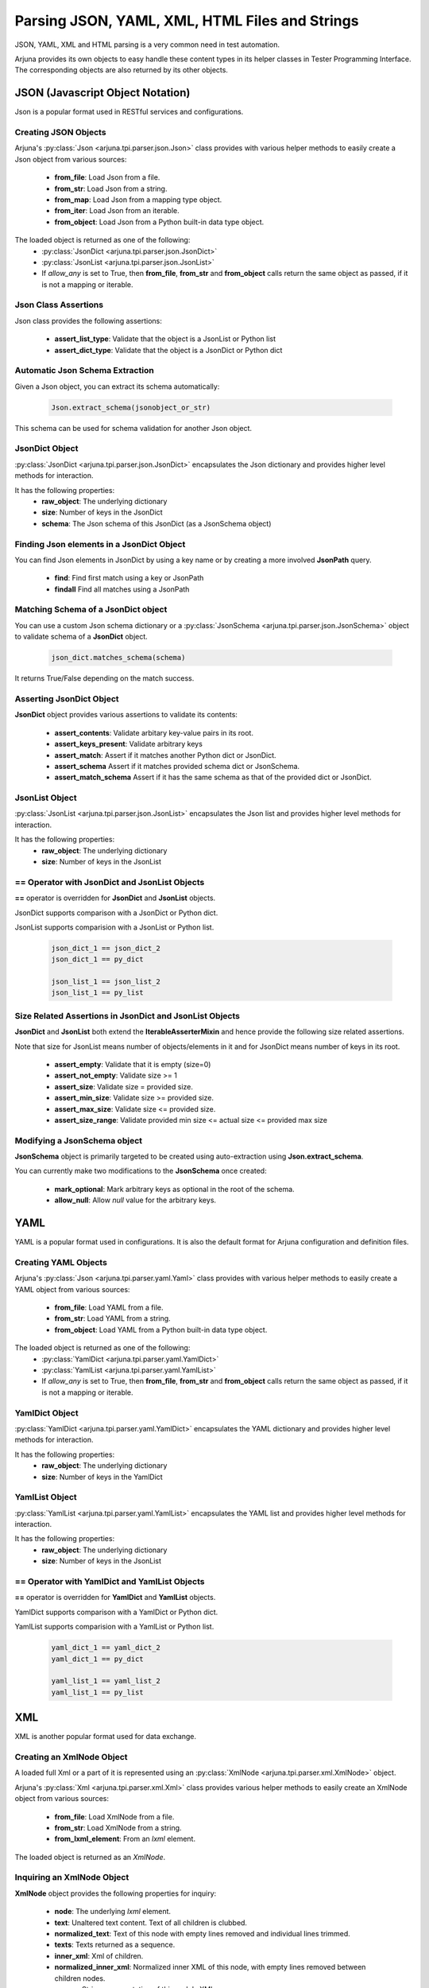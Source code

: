 .. _text_parsing:


Parsing JSON, YAML, XML, HTML Files and Strings
===============================================

JSON, YAML, XML and HTML parsing is a very common need in test automation.

Arjuna provides its own objects to easy handle these content types in its helper classes in Tester Programming Interface. The corresponding objects are also returned by its other objects.


**JSON** (Javascript Object Notation)
-------------------------------------

Json is a popular format used in RESTful services and configurations.

Creating JSON Objects
^^^^^^^^^^^^^^^^^^^^^

Arjuna's :py:class:`Json <arjuna.tpi.parser.json.Json>` class provides with various helper methods to easily create a Json object from various sources:

    * **from_file**: Load Json from a file.
    * **from_str**: Load Json from a string.
    * **from_map**: Load Json from a mapping type object.
    * **from_iter**: Load Json from an iterable.
    * **from_object**: Load Json from a Python built-in data type object.

The loaded object is returned as one of the following:
    * :py:class:`JsonDict <arjuna.tpi.parser.json.JsonDict>`
    * :py:class:`JsonList <arjuna.tpi.parser.json.JsonList>`
    * If `allow_any` is set to True, then **from_file**, **from_str** and **from_object** calls return the same object as passed, if it is not a mapping or iterable.

Json Class Assertions
^^^^^^^^^^^^^^^^^^^^^

Json class provides the following assertions:

    * **assert_list_type**: Validate that the object is a JsonList or Python list
    * **assert_dict_type**: Validate that the object is a JsonDict or Python dict

Automatic Json Schema Extraction
^^^^^^^^^^^^^^^^^^^^^^^^^^^^^^^^

Given a Json object, you can extract its schema automatically:

    .. code-block:: python

        Json.extract_schema(jsonobject_or_str)

This schema can be used for schema validation for another Json object.

**JsonDict** Object
^^^^^^^^^^^^^^^^^^^

:py:class:`JsonDict <arjuna.tpi.parser.json.JsonDict>` encapsulates the Json dictionary and provides higher level methods for interaction.

It has the following properties:
    * **raw_object**: The underlying dictionary
    * **size**: Number of keys in the JsonDict
    * **schema**: The Json schema of this JsonDict (as a JsonSchema object)


Finding Json elements in a **JsonDict** Object
^^^^^^^^^^^^^^^^^^^^^^^^^^^^^^^^^^^^^^^^^^^^^^

You can find Json elements in JsonDict by using a key name or by creating a more involved **JsonPath** query.

    * **find**: Find first match using a key or JsonPath
    * **findall** Find all matches using a JsonPath

Matching Schema of a **JsonDict** object
^^^^^^^^^^^^^^^^^^^^^^^^^^^^^^^^^^^^^^^^

You can use a custom Json schema dictionary or a :py:class:`JsonSchema <arjuna.tpi.parser.json.JsonSchema>` object to validate schema of a **JsonDict** object.

    .. code-block:: python

        json_dict.matches_schema(schema)

It returns True/False depending on the match success.

Asserting **JsonDict** Object
^^^^^^^^^^^^^^^^^^^^^^^^^^^^^

**JsonDict** object provides various assertions to validate its contents:

    * **assert_contents**: Validate arbitary key-value pairs in its root.
    * **assert_keys_present**: Validate arbitrary keys
    * **assert_match**: Assert if it matches another Python dict or JsonDict.
    * **assert_schema** Assert if it matches provided schema dict or JsonSchema.
    * **assert_match_schema** Assert if it has the same schema as that of the provided dict or JsonDict.


**JsonList** Object
^^^^^^^^^^^^^^^^^^^

:py:class:`JsonList <arjuna.tpi.parser.json.JsonList>` encapsulates the Json list and provides higher level methods for interaction.

It has the following properties:
    * **raw_object**: The underlying dictionary
    * **size**: Number of keys in the JsonList


**==** Operator with **JsonDict** and **JsonList** Objects
^^^^^^^^^^^^^^^^^^^^^^^^^^^^^^^^^^^^^^^^^^^^^^^^^^^^^^^^^^

**==** operator is overridden for  **JsonDict** and **JsonList** objects.

JsonDict supports comparison with a JsonDict or Python dict.

JsonList supports comparision with a JsonList or Python list.

    .. code-block:: python

        json_dict_1 == json_dict_2
        json_dict_1 == py_dict

        json_list_1 == json_list_2
        json_list_1 == py_list

Size Related Assertions in **JsonDict** and **JsonList** Objects
^^^^^^^^^^^^^^^^^^^^^^^^^^^^^^^^^^^^^^^^^^^^^^^^^^^^^^^^^^^^^^^^

**JsonDict** and **JsonList** both extend the **IterableAsserterMixin** and hence provide the following size related assertions.

Note that size for JsonList means number of objects/elements in it and for JsonDict means number of keys in its root.

    * **assert_empty**: Validate that it is empty (size=0)
    * **assert_not_empty**: Validate size >= 1
    * **assert_size**: Validate size = provided size.
    * **assert_min_size**: Validate size >= provided size.
    * **assert_max_size**: Validate size <= provided size.
    * **assert_size_range**: Validate provided min size <= actual size <= provided max size

Modifying a **JsonSchema** object
^^^^^^^^^^^^^^^^^^^^^^^^^^^^^^^^^

**JsonSchema** object is primarily targeted to be created using auto-extraction using **Json.extract_schema**.

You can currently make two modifications to the **JsonSchema** once created:

    * **mark_optional**: Mark arbitrary keys as optional in the root of the schema.
    * **allow_null**: Allow `null` value for the arbitrary keys.


**YAML**
--------

YAML is a popular format used in configurations. It is also the default format for Arjuna configuration and definition files.

Creating YAML Objects
^^^^^^^^^^^^^^^^^^^^^

Arjuna's :py:class:`Json <arjuna.tpi.parser.yaml.Yaml>` class provides with various helper methods to easily create a YAML object from various sources:

    * **from_file**: Load YAML from a file.
    * **from_str**: Load YAML from a string.
    * **from_object**: Load YAML from a Python built-in data type object.

The loaded object is returned as one of the following:
    * :py:class:`YamlDict <arjuna.tpi.parser.yaml.YamlDict>`
    * :py:class:`YamlList <arjuna.tpi.parser.yaml.YamlList>`
    * If `allow_any` is set to True, then **from_file**, **from_str** and **from_object** calls return the same object as passed, if it is not a mapping or iterable.

**YamlDict** Object
^^^^^^^^^^^^^^^^^^^

:py:class:`YamlDict <arjuna.tpi.parser.yaml.YamlDict>` encapsulates the YAML dictionary and provides higher level methods for interaction.

It has the following properties:
    * **raw_object**: The underlying dictionary
    * **size**: Number of keys in the YamlDict

**YamlList** Object
^^^^^^^^^^^^^^^^^^^

:py:class:`YamlList <arjuna.tpi.parser.yaml.YamlList>` encapsulates the YAML list and provides higher level methods for interaction.

It has the following properties:
    * **raw_object**: The underlying dictionary
    * **size**: Number of keys in the JsonList


**==** Operator with **YamlDict** and **YamlList** Objects
^^^^^^^^^^^^^^^^^^^^^^^^^^^^^^^^^^^^^^^^^^^^^^^^^^^^^^^^^^

**==** operator is overridden for  **YamlDict** and **YamlList** objects.

YamlDict supports comparison with a YamlDict or Python dict.

YamlList supports comparision with a YamlList or Python list.

    .. code-block:: python

        yaml_dict_1 == yaml_dict_2
        yaml_dict_1 == py_dict

        yaml_list_1 == yaml_list_2
        yaml_list_1 == py_list


**XML**
-------

XML is another popular format used for data exchange.

Creating an **XmlNode** Object
^^^^^^^^^^^^^^^^^^^^^^^^^^^^^^

A loaded full Xml or a part of it is represented using an :py:class:`XmlNode <arjuna.tpi.parser.xml.XmlNode>` object.

Arjuna's :py:class:`Xml <arjuna.tpi.parser.xml.Xml>` class provides various helper methods to easily create an XmlNode object from various sources:

    * **from_file**: Load XmlNode from a file.
    * **from_str**: Load XmlNode from a string.
    * **from_lxml_element**: From an `lxml` element.

The loaded object is returned as an `XmlNode`.


Inquiring an **XmlNode** Object
^^^^^^^^^^^^^^^^^^^^^^^^^^^^^^^

**XmlNode** object provides the following properties for inquiry:

    * **node**: The underlying `lxml` element.
    * **text**: Unaltered text content. Text of all children is clubbed.
    * **normalized_text**: Text of this node with empty lines removed and individual lines trimmed.
    * **texts**: Texts returned as a sequence.
    * **inner_xml**: Xml of children.
    * **normalized_inner_xml**: Normalized inner XML of this node, with empty lines removed between children nodes.
    * **source**: String representation of this node's XML.
    * **normalized_source**: String representation of this node with all new lines removed and more than one conseuctive space converted to a single space.
    * **tag**: Tag name
    * **chidlren**: All Children of this node as a Tuple of XmlNodes
    * **parent**: Parent XmlNode
    * **preceding_sibling**: The XmlNode before this node at same hierarchial level.
    * **following_sibling**: The XmlNode after this node at same hierarchial level.
    * **attrs**: All attributes as a mapping.
    * **value**: Content of `value` attribute.


Following inquiry methods are available:
    * **attr**: Get value of an attribute by name.
    * **has_attr**: Check presence of an attribute.

Cloning an **XmlNode** object
^^^^^^^^^^^^^^^^^^^^^^^^^^^^^

You can clone an XmlNode by calling its **clone** method.


Finding XmlNodes in an **XmlNode** Object using **XPath**
^^^^^^^^^^^^^^^^^^^^^^^^^^^^^^^^^^^^^^^^^^^^^^^^^^^^^^^^^

You can find XmlNodes in a given XmlNode object using XPath:

    * **find_with_xpath**: Find first match using XPath
    * **findall_with_xpath** Find all matches using XPath

Finding XmlNodes in an **XmlNode** Object using **NodeLocator**
^^^^^^^^^^^^^^^^^^^^^^^^^^^^^^^^^^^^^^^^^^^^^^^^^^^^^^^^^^^^^^^

Arjuna's **NodeLocator** object helps you in easily defining locating criteria.

    .. code-block:: python

        # XmlNode with tag input
        locator = NodeLocator(tag='input')

        # XmlNode with attr 'a' with value 1
        locator = NodeLocator(a=1)

        # XmlNode with tag input and attr 'a' with value 1
        locator = NodeLocator(tag='input, a=1)


You can search for all XMlNodes using this locator in an `XmlNode`:

    .. code-block:: python

        locator.search_node(node=some_xml_node)


For finer control, you can use finder methods in `XmlNode` object itself and provide the locator:

    * **find**: Find first match using XPath
    * **findall** Find all matches using XPath


    .. code-block:: python

        node.findall(locator)
        
        # Returns None if not found
        node.find(locator)

        # Raise Exception if not found
        node.find(locator, strict=True)


Providing Alternative **NodeLocators** (OR Relationship)
^^^^^^^^^^^^^^^^^^^^^^^^^^^^^^^^^^^^^^^^^^^^^^^^^^^^^^^^

In some situations, you might want to find **XmlNode(s)** which match any of the provided locators.

You can provide any number of locators in `XmlNode` finder methods.

    .. code-block:: python
        
        node.find(locator1, locator2, locator3)
        node.findall(locator1, locator2, locator3)


Exiting **XmlNode.findall** on First Matched Locator
^^^^^^^^^^^^^^^^^^^^^^^^^^^^^^^^^^^^^^^^^^^^^^^^^^^^

You can stop `findall` logic at first matched locator by setting `stop_when_matched` to True:

    .. code-block:: python
        
        node.findall(locator1, locator2, locator3, stop_when_matched=True)

**HTML**
--------

In Web UI automation and HTTP Automation, extracting data from and matching data are common needs.


Creating an **HtmlNode** Object
^^^^^^^^^^^^^^^^^^^^^^^^^^^^^^^

A loaded full HTML or a part of it is represented using an :py:class:`HtmlNode <arjuna.tpi.parser.html.HtmlNode>` object.

Arjuna's :py:class:`Html <arjuna.tpi.parser.xml.Html>` class provides various helper methods to easily create an HtmlNode object from various sources:

    * **from_file**: Load HtmlNode from a file.
    * **from_str**: Load HtmlNode from a string.
    * **from_lxml_element**: Load HtmlNode from an `lxml` element.


Arjuna uses BeautifulSoup based lxml parser to fix broken HTML while loading.

Loading Partial HTML
^^^^^^^^^^^^^^^^^^^^

While using **from_file** or **from_file** methods of `Html` object, you can load pass partial HTML content to be loaded as an `HtmlNode`

For this provide **partial=True** as the keyword argument.

    .. code-block:: python

        node = Html.from_str(partial_html_str, partial=True)

An `HtmlNode` is an `XmlNode`
^^^^^^^^^^^^^^^^^^^^^^^^^^^^^

As the `HtmlNode` inherits from `XmlNode`, it supports all properties, methods and flexbilities that are discussed above for `XmlNode` object.

Additionally, it has the following properties:

    * **inner_html**: HTML of children.
    * **normalized_inner_html**: Normalized inner HTML of this node, with empty lines removed between children nodes.






